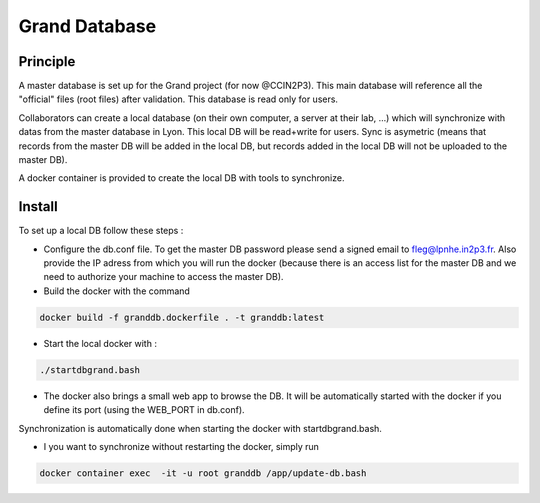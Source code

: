 Grand Database
==============

Principle
---------
A master database is set up for the Grand project (for now @CCIN2P3).
This main database will reference all the "official" files (root files) after validation.
This database is read only for users.

Collaborators can create a local database (on their own computer, a server at their lab, ...) which will synchronize with datas from the master database in Lyon. This local DB will be read+write for users. Sync is asymetric (means that records from the master DB will be added in the local DB, but records added in the local DB will not be uploaded to the master DB). 

A docker container is provided to create the local DB with tools to synchronize.


Install
------
To set up a local DB follow these steps :

* Configure the db.conf file. To get the master DB password please send a signed email to fleg@lpnhe.in2p3.fr. Also provide the IP adress from which you will run the docker (because there is an access list for the master DB and we need to authorize your machine to access the master DB).
* Build the docker with the command
.. code:: bash

   docker build -f granddb.dockerfile . -t granddb:latest


* Start the local docker with :
.. code:: bash

   ./startdbgrand.bash


* The docker also brings a small web app to browse the DB. It will be automatically started with the docker if you define its port (using the WEB_PORT in db.conf).
Synchronization is automatically done when starting the docker with startdbgrand.bash.

* I you want to synchronize without restarting the docker, simply run
.. code:: bash

   docker container exec  -it -u root granddb /app/update-db.bash
   

